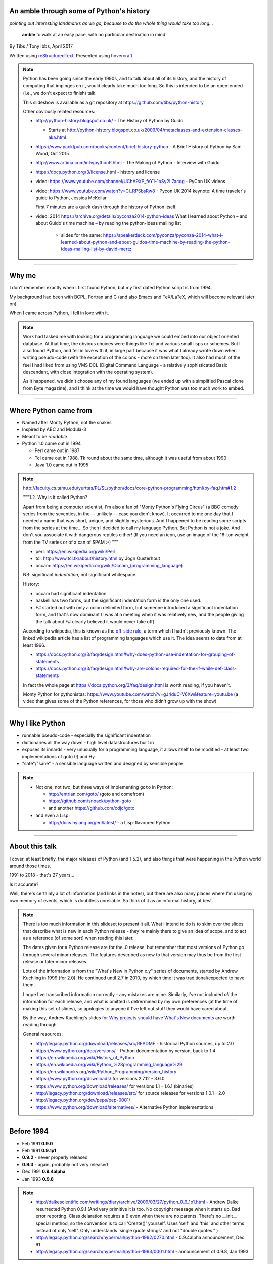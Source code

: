 .. title: An amble through the history of Python

An amble through some of Python's history
=========================================

*pointing out interesting landmarks as we go, because to do the whole thing
would take too long...*

  **amble** to walk at an easy pace, with no particular destination in mind

By Tibs / Tony Ibbs, April 2017

Written using reStructuredText_.  Presented using hovercraft_.

.. _reStructuredText: http://docutils.sourceforge.net/docs/ref/rst/restructuredtext.html
.. _hovercraft: https://github.com/regebro/hovercraft

.. note::

  Python has been going since the early 1990s, and to talk about all
  of its history, and the history of computing that impinges on it, would
  clearly take much too long. So this is intended to be an open-ended (i.e.,
  we don't expect to finish) talk.

  This slideshow is available as a git repository at
  https://github.com/tibs/python-history 

  Other obviously related resources:

  * http://python-history.blogspot.co.uk/ - The History of Python by Guido

    * Starts at http://python-history.blogspot.co.uk/2009/04/metaclasses-and-extension-classes-aka.html

  * https://www.packtpub.com/books/content/brief-history-python - A Brief
    History of Python by Sam Wood, Oct 2015
  * http://www.artima.com/intv/pythonP.html - The Making of Python - Interview
    with Guido
  * https://docs.python.org/3/license.html - history and license

  * video: https://www.youtube.com/channel/UChA9XP_feY1-1oSy2L7acog - PyCon UK videos

  * video: https://www.youtube.com/watch?v=CI_RPSbsRw8 - Pycon UK 2014 keynote: A time
    traveler's guide to Python, Jessica McKellar

    First 7 minutes are a quick dash through the history of Python itself.

  * video: 2014 https://archive.org/details/pyconza2014-python-ideas What I learned about Python – and about Guido's time machine – by reading the python-ideas mailing list 

      * slides for the same: https://speakerdeck.com/pyconza/pyconza-2014-what-i-learned-about-python-and-about-guidos-time-machine-by-reading-the-python-ideas-mailing-list-by-david-mertz

----

Why me
======

I don't remember exactly when I first found Python, but my first dated
Python script is from 1994.

My background had been with BCPL, Fortran and C (and also Emacs and
TeX/LaTeX, which will become relevant later on).

When I came across Python, I fell in love with it.

.. note::

  Work had tasked me with looking for a programming language we could embed
  into our object oriented database. At that time, the obvious choices were
  things like Tcl and various small lisps or schemes. But I also found Python,
  and fell in love with it, in large part because it was what I already wrote
  down when writing pseudo-code (with the exception of the colons - more on
  them later too). It also had much of the feel I had liked from using VMS DCL
  (Digital Command Language - a relatively sophisticated Basic descendant,
  with close integration with the operating system).

  As it happened, we didn't choose any of my found languages (we ended up with
  a simplified Pascal clone from Byte magazine), and I think at the time we
  would have thought Python was too much work to embed.

----

Where Python came from
======================

* Named after Monty Python, not the snakes
* Inspired by ABC and Modula-3
* Meant to be *readable*
* Python 1.0 came out in 1994

  * Perl came out in 1987
  * Tcl came out in 1988, Tk round about the same time, although it was useful
    from about 1990
  * Java 1.0 came out in 1995

.. note::

  http://faculty.cs.tamu.edu/yurttas/PL/SL/python/docs/core-python-programming/html/py-faq.htm#1.2

  """1.2. Why is it called Python?

  Apart from being a computer scientist, I'm also a fan of "Monty Python's
  Flying Circus" (a BBC comedy series from the seventies, in the -- unlikely
  -- case you didn't know). It occurred to me one day that I needed a name
  that was short, unique, and slightly mysterious. And I happened to be
  reading some scripts from the series at the time... So then I decided to
  call my language Python. But Python is not a joke. And don't you associate
  it with dangerous reptiles either! (If you need an icon, use an image of the
  16-ton weight from the TV series or of a can of SPAM :-) """

  * perl: https://en.wikipedia.org/wiki/Perl
  * tcl: http://www.tcl.tk/about/history.html by Jogn Ousterhout
  * occam: https://en.wikipedia.org/wiki/Occam_(programming_language)

  NB: significant *indentation*, not significant whitespace

  History:

  - occam had significant indentation
  - haskell has two forms, but the significant indentation form is the only
    one used.
  - F# started out with only a colon delimited form, but someone introduced a
    significant indentation form, and that's now dominant (I was at a meeting
    when it was relatively new, and the people giving the talk about F#
    clearly believed it would never take off)

  According to wikipedia, this is known as the `off-side rule`_, a term which
  I hadn't previously known. The linked wikipedia article has a list of
  programming languages which use it. The idea seems to date from at least
  1966.

  .. _`off-side rule`: https://en.wikipedia.org/wiki/Off-side_rule 

  * https://docs.python.org/3/faq/design.html#why-does-python-use-indentation-for-grouping-of-statements
  * https://docs.python.org/3/faq/design.html#why-are-colons-required-for-the-if-while-def-class-statements

  
  In fact the whole page at https://docs.python.org/3/faq/design.html is worth
  reading, if you haven't.

  Monty Python for pythonistas: https://www.youtube.com/watch?v=gJ4duC-V6Xw&feature=youtu.be
  (a video that gives some of the Python references, for those who didn't grow
  up with the show)

----

Why I like Python
=================
* runnable pseudo-code - especially the significant indentation
* dictionaries all the way down - high level datastructures built in
* exposes its innards - very unusually for a programming language, it allows
  itself to be modified - at least two implementations of goto (!) and Hy
* "safe"/"sane" - a sensible language written and designed by sensible people

.. note::
 
  * Not one, not two, but three ways of implementing ``goto`` in Python:

    - http://entrian.com/goto/ (goto and comefrom)
    - https://github.com/snoack/python-goto
    - and another https://github.com/cdjc/goto

  * and even a Lisp:

    - http://docs.hylang.org/en/latest/ - a Lisp-flavoured Python

----

About this talk
===============

I cover, at least briefly, the major releases of Python (and 1.5.2), and also
things that were happening in the Python world around those times.

1991 to 2018 - that's 27 years...

Is it accurate?

Well, there's certainly a lot of information (and links in the notes), but
there are also many places where I'm using my own memory of events, which is
doubtless unreliable. So think of it as an informal history, at best.

.. note::

  There is too much information in this slideset to present it all. What I
  intend to do is to skim over the slides that describe what is new in each
  Python release - they're mainly there to give an idea of scope, and to act
  as a reference (of some sort) when reading this later.

  The dates given for a Python release are for the .0 release, but remember
  that most versions of Python go through several minor releases. The features
  described as new to that version may thus be from the first release or later
  minor releases.

  Lots of the information is from the "What's New in Python x.y" series of
  documents, started by Andrew Kuchling in 1999 (for 2.0). He continued until
  2.7 in 2010, by which time it was traditional/expected to have them.

  I hope I've transcribed information correctly - any mistakes are mine.
  Similarly, I've not included *all* the information for each release, and
  what is omitted is detrermined by my own preferences (at the time of making
  this set of slides), so apologies to anyone if I've left out stuff they
  would have cared about.

  By the way, Andrew Kuchling's slides for `Why projects should have What's
  New documents`_ are worth reading through.
 
  .. _`Why projects should have What's New documents`: https://speakerdeck.com/akuchling/why-projects-should-have-whats-new-documents

  General resources:

  * http://legacy.python.org/download/releases/src/README - historical Python
    sources, up to 2.0
  * https://www.python.org/doc/versions/ - Python documentation by version, back
    to 1.4
  * https://en.wikipedia.org/wiki/History_of_Python
  * https://en.wikipedia.org/wiki/Python_%28programming_language%29
  * https://en.wikibooks.org/wiki/Python_Programming/Version_history
  * https://www.python.org/downloads/ for versions 2.7.12 - 3.6.0
  * https://www.python.org/download/releases/ for versions 1.1 - 1.6.1 (binaries)
  * http://legacy.python.org/download/releases/src/ for source releases for
    versions 1.0.1 - 2.0
  * http://legacy.python.org/dev/peps/pep-0001/
  * https://www.python.org/download/alternatives/ - Alternative Python
    implementations

----

Before 1994
===========

* Feb 1991 **0.9.0**

* Feb 1991 **0.9.1p1**

* **0.9.2** - never properly released

* **0.9.3** - again, probably not very released

* Dec 1991 **0.9.4alpha**

* Jan 1993 **0.9.8**

.. note::

  * http://dalkescientific.com/writings/diary/archive/2009/03/27/python_0_9_1p1.html
    - Andrew Dalke resurrected Python 0.9.1 (And very primitive it is too. No
    copyright message when it starts up. Bad error reporting. Class delaration
    requires a () even when there are no parents. There's no __init__ special
    method, so the convention is to call 'Create()' yourself. Uses 'self' and
    'this' and other terms instead of only 'self'. Only understands 'single
    quote strings' and not "double quotes." )

  * http://legacy.python.org/search/hypermail/python-1992/0270.html - 0.9.4alpha
    announcement, Dec 91

  * http://legacy.python.org/search/hypermail/python-1993/0001.html -
    announcement of 0.9.8, Jan 1993

----

Before 1994: Feb 1991 Release 0.9.1p1
-------------------------------------


  - no ``__init__`` method
  - no double quote strings
  - adds ``else`` for for loops

----

Before 1994: 1991 Release 0.9.2
-------------------------------

*Never properly released*

  - semicolons to separate statements
  - ``continue``
  - ``{key: value}`` to define a dictionary
  - blank and comment lines don't need to be correctly indented(!)
  - ``1 == 1.0``
  - ``.pyc`` files
  - first ``pythonmode.el``
  - tutorial nearly complete
  - arbitrary precision integers

----

Before 1994: 1991 Release 0.9.3
-------------------------------

*Again, probably not very released*

  - ``global`` statement
  - ``class B`` allowed, instead of ``class B()``, and can do ``class B(D)``
  - C shifting and masking operators (``<<``, etc)
  - C comparison operators  (``==`` and ``!=``) - the previous ``=`` and
    ``<>`` are still allowed
  - class attributes are no long read-only

----

Before 1994: Dec 1991 Release 0.9.4alpha
----------------------------------------

  - new exceptions
  - functions are called with 0..N arguments, not just 0 or 1. So:
    ``def init(self, (x, y))`` becomes ``def init(self, x, y)``
  - ``x[-1]`` is equivalent to ``x[len(x)-1]``

----

Before 1994 Release 0.9.8
-------------------------

  - number of arguments to a function must match number declared
  - ``*args`` introduced to allow "varargs"
  - ``sys.exitfunc`` called on exit, SIGTERM or SIGHUP
  - I/O mostly accepts any object supporting ``readline()`` or ``write()``
  - ``str()`` and ``repr()`` introduced - ``repr(x)`` entirely equivalent to
    ``\`x\```
  - ``cmp(x,y)``
  - modules struct, fcntl, md5

and from 0.9.7beta:

  - ``__getitem__`` and ``__repr__``

.. note::

  http://legacy.python.org/search/hypermail/python-1993/0001.html

  Much of it is concerned with changes to how Python is built - cross platform
  support in those days was much more complicated.

----

1994
====

* Oct 1994 **1.1**
  
* comp.lang.python starts up

.. note::

  * the Usenet days - back when you could read all of comp.lang.python every day

----

1994 Jan Release 1.0
--------------------

  - builds across many Unices without alteration, uses GNU autoconf
  - sources and standard library reorganised
  - double quotes allowed for strings
  - keyword ``exec``, replacing built in function
  - keyword ``lambda``, and new functions ``map``, ``filter``, ``reduce``
  - ``xrange``
  - ``__name__`` introduced, the ``if __name__ == '__main__': main()`` trick
    is introduced
  - printing an object uses its ``__str__`` method.

----

1994 Oct Release 1.1
--------------------

  - ``__getattr__`` and friends introduced
  - ``__call__``
  - threads should work on most platforms
  - tkinter
  - signal, curses, urlparse


----

Some comp.lang.python memes
===========================

* Guido - release a new version and go on holiday
* Guido's time machine
* Roswell
* Alien whitespace-eating nanovirus
* Python the role playing game
* timbot, effbot, martellibot

.. note::

  * https://mail.python.org/pipermail/python-list/2001-February/063576.html
    Python the role playing game
  * PSU: Python Sectret Underground (who do not exist)

  * Particular items

    * https://groups.google.com/forum/#!search/The$20PSU$27s$20Existence$20Revealed$20comp.lang.python/comp.lang.python/AFqy7ItagYM/XxW95wMEpEoJ
    * https://groups.google.com/forum/#!search/The$20PSU$27s$20Existence$20Revealed$20comp.lang.python/comp.lang.python/st0yPgpr-aU/wXTiFFAugNEJ
    * https://groups.google.com/forum/#!search/Status$20of$20the$20PSU$20comp.lang.python/comp.lang.python/7UAoH95mUpw/rrTUUXz-SmYJ
    * https://groups.google.com/forum/#!topic/comp.lang.python/VNXTFOdWPI0%5B151-175%5D
    * https://groups.google.com/forum/#!msg/comp.lang.python/7qszKYUqqwI/goDCgE78U_EJ (Roswell)
    * https://groups.google.com/forum/#!search/Status$20of$20the$20PSU$20comp.lang.python/comp.lang.python/G293F7R5_Y4/PzrfgpXGA5EJ
    * https://groups.google.com/forum/#!search/roswell$20PSU$20comp.lang.python/comp.lang.python/hxUeYn94Cis/u6xMo-MuKEkJ
    * https://groups.google.com/forum/#!search/alien$20whitespace/comp.lang.python/V4EEmLncO5E/T5be4rZAB9MJ (Alien whitespace eating nanovirus)

  * Tim Peters (timsort, doctest, floating point guru), Fredrik Lundh (PIL:
    Python Imaging Library, ElementTree, tkinter), Alex Martelli (Python in a
    Nutshell, Python Cookbook)

    * https://www.youtube.com/watch?v=1wAOy88WxmY Interview with Tim Peters, PyCon 2006: Chatting with Tim Peters on PyPy, Python and other stuff
    * http://effbot.org/
    * https://en.wikipedia.org/wiki/Alex_Martelli


----

Replace this slide with one or more talking about specific things...
--------------------------------------------------------------------

Heh, didn't you mean to replace this slide?

----

1995
====

* Apr (probably) **1.2**

  - docstrings

* Aug development of Grail started

* Numeric - predecessor/ancestor of Numpy

* Oct (probably) **1.3**

  - the "ni" module

* Java 1.0

* Ruby 0.95

.. note::

  Python has always had WWW tools:

  * https://www.w3.org/Tools/Python/Overview.html - the Python WWW tools

  Grail was a free extensible multi-platform web browser written in the Python
  programming language. The project was started in August 1995, with its first
  public release in November of that year.[3] The 0.3 beta contained over
  27,000 lines of Python.[3] The last official release was version 0.6 in
  1999.

  One of the major distinguishing features of Grail was the ability to run
  client-side Python code

  * https://en.wikipedia.org/wiki/Netscape started as:
  * https://en.wikipedia.org/wiki/Mosaic_(web_browser) 1992
  * https://en.wikipedia.org/wiki/Internet_Explorer 1994

  * https://en.wikipedia.org/wiki/Grail_(web_browser)
  * http://grail.sourceforge.net/
  * https://github.com/mdoege/Trail - Grail fork
  * https://github.com/ashumeow/grail - Grail fork
  * https://www.reddit.com/r/Python/comments/3dthqf/grail_a_python_web_browser_from_the_90s_written/ (1 year ago)

    * https://github.com/mdoege/grailbrowser - fork that says it works with
      Python 2.7

  * Java

    * https://en.wikipedia.org/wiki/Java_%28programming_language%29

  * Ruby - first public release 0.95, Dec 1995 (on Japanese newsgroups),
    followed by 3 more versions in 2 days

    * https://en.wikipedia.org/wiki/Ruby_(programming_language)
    * https://www.ruby-lang.org/en/about/
    * Matz (Yukihiro Matsumoto): "I wanted a scripting language that was more
      powerful than Perl, and more object-oriented than Python2." from
      http://www.linuxdevcenter.com/pub/a/linux/2001/11/29/ruby.html
      (also, he says no English documentation until 1997)

----

1995 Apr Release 1.2
--------------------

*(actual release date unsure)*

  - ``import a.b.c`` and ``from a.b.c import name`` are supported, but not yet
    implemented. ``__import__`` function and ``imp`` module expose import
    functionality.
  - pickle and shelve
  - docstrings via the ``__doc__`` attribute, string literals allowed for
    modules, classes and functions (it will take quite a long while before
    everything in the standard library has doc strings - essentially until
    Python 1.5)
  - Mark Hammond's support for Windows NT
  - exceptions can be classes (all built in exceptions are still strings)

----

1995 Oct Release 1.3
--------------------

*(actual release date unsure)*

  - keyword arguments (a whole new chapter in the tutorial)
  - htmllib rewritten, incompatibly
  - ``globals()`` and ``locals()`` to get the global and local variables
  - the ``ni`` module supports importing modules with hierarchical names. So,
    for instance::

      import ni
      ni.ni()
      from a.b.c import name

----

1996
====

* Oct **1.4**

.. note::

  ...


----

1996 Oct Release 1.4
--------------------

  - library reference now maintained in Framemaker
  - name mangling to provide a simple form of class private variables:
    ``__spam``
  - ``access`` is no longer a reserved word
  - ``lstrip`` and ``rstrip``, third argument to ``split``
  - "The PC build procedure now really works"
  - ``...`` (Ellipses) provided for use by Numerical Python
  - ``x**y`` (same as ``pow(x,y)``)
  - complex numbers


----

1997
====

* Dec **1.5**

  - "re" module introduced

* Christian Tismer starts up the `Starship Python`_

* JPython started (which became Jython in 2000)

.. _`Starship Python`: http://starship.python.net/

.. note::

  Christian Tismer:

  * see http://pyfound.blogspot.co.uk/2010/07/frank-willison-memorial-award-recipient.html
    which confirms the date when Starship Python started, and of course also
    explains why Christian Tismer got the award
  * http://starship.python.net/ - the Starship

  JPython/Jython:

  * http://www.jython.org/archive/22/history.html

    """JPython was created in late 1997 by Jim Hugunin. Jim was also the primary
    developer while he was at CNRI. In February 1999 Barry Warsaw took over as
    primary developer and released JPython version 1.1. In October 2000 Barry
    helped move the software to SourceForge where it was renamed to Jython.
    Barry then made Finn Bock the primary maintainer."""

  * http://hugunin.net/story_of_jython.html
  * https://en.wikipedia.org/wiki/Jython

  (providing Java support in Gothic - when I could run up Jython and code
  Python, I knew we'd done it)

----

1997 Dec Release 1.5
--------------------

  - recommends ``#!/usr/bin/env python`` instead of ``#!/usr/local/bin/python``
  - ``-O`` produces ``.pyo`` files instead of ``.pyc`` files - removes
    SET_LINENO instructions and assert statements
  - private variables starting ``__`` are now a permanent feature
  - raw strings ``r"'n"``
  - ``assert`` statement
  - ``raise SomeClass, some_value`` where ``some_value`` is not an instance of
    ``SomeClass`` raises ``SomeClass(some_value)``.
  - thread safe ``sys.exc_info()``
  - string interning
  - ``int()``, ``long()`` and ``float()`` can now take string arguments
  - the "Don Beaudry hook" for metaclasses
  - new, experimental ``re.py`` regular expression module was introduced, and
    then almost immediately replaced by an even newer one based on Philip
    Hazel's ``pcre``. The old ``regex`` module is officially obsolete, but
    still there.
  - pprint.py
  - Python builds as a single library file, libpython1.5.a
  - os.path.join (and friends) take more than two arguments
  - issubclass and isinstance
  - ``dict.get()``
  - ``import spam.ham.eggs`` supported directly, ``ni`` declared obsolete,
    ``__init__.py`` files required)
  - all standard exceptions are now classes (by default)
  - OS/2 support (!)

  PythonWin and other associated Windows support is still released separately
  by Mark Hammond.


----

1998
====

Stackless Python started

Zope released as free software

.. note::

  Stackless Python

  * https://en.wikipedia.org/wiki/Stackless_Python
  * video: http://pyvideo.org/europython-2012/the-story-of-stackless-python.html
    (video, 54 minutes)

    """This talk gives a good overview of the status of Stackless Python: Its
    history from the beginning, its current status and its future development
    to be expected. A discussion and comparison with similar approaches like
    Greenlet, Eventlet and how they relate is also included. Stackless Python
    1.0 was started in 1998 as an implementation of true continuations, with
    all implied complications. In 2002, Stackless 2.0 was born, a complete
    rewrite. Continuations were abandoned in favor of the much easier to
    comprehend tasklets - one-shot continuations that could resume their
    current state just once, like Coroutines. In 2004, Stackless 3.0 was
    created, which merged the 2.0 features with a new concept: so-called
    “Soft-Switching”, which made the Pickling of Program State” possible. As a
    consequence, a few recent application make solely use of Program State
    Pickling, which changes the purpose of Stackless Python quite a bit. One
    example of this is the “Nagare Web Framework” which will be shown in
    examples. In the light of the popularity of a Stackless spin-off, called
    “Greenlet”, the concept of a new Stackless branch will be depicted:
    Stackless, written as a pure extension module on top of Greenlets, which
    includes State Pickling - a feature that seemed to be impossible to
    implement without changing CPython. But the impossible and ways to get
    around it was always a major topic in this project, which is going to
    augment what Stackless on PyPy already can do. Christian Tismer, creator
    of Stackless Python Perhaps with Armin Rigo as a guest, talking about
    Stackless status in PyPy. Otherwise, I will insert this myself. cheers –
    Chris"""

----

Zope
====

Zope was the killer Python app that never quite became so. But it's important
in various ways:

* it's the origin of structuredText, the predecessor to reStructuredText
* it was (one of?) the first companies to open source its product as a result
  of commercial advice
* it was an early non-relational database (ZODB persists Python objects)
* the Zope web interface is to Python objects - wikipedia says:

  """"A Zope website is usually composed of objects in a Zope Object Database,
  not files on a file system, as is usual with most web servers. This allows
  users to harness the advantages of object technologies, such as
  encapsulation. Zope maps URLs to objects using the containment hierarchy of
  such objects; methods are considered to be contained in their objects as
  well. Data can be stored in other databases as well, or on the file system,
  but ZODB is the most common solution."""

* it's still around - Pylons, Zope 2, Blue Bream (aka Zope 3)

.. note::

  * Guido worked there for a while
  * An early (the first?) company to take its main product open source for
    financial reasons
  * Zope itself - the killer Python app that never quite was
  * ZODB
  * structuredText
  * structuredText and documenting types of arguments


  - https://en.wikipedia.org/wiki/Zope
  - https://blog.startifact.com/posts/my-exit-from-zope.html - Martijn Faassen's
    history of Zope and his involvement
  - https://blog.startifact.com/posts/the-weirdness-of-zope.html Oct 2013 - part
    of the above?
  - https://en.wikipedia.org/wiki/Zope_Object_Database
  - http://bluebream.zope.org/about/history.html - the history of BlueBream
    (Zope 3)
  - https://www.slideshare.net/regebro/zope-is-dead-long-live-zope - slides, Jun
    2011
  - http://python-history.blogspot.co.uk/2009/01/personal-history-part-2-cnri-and-beyond.html
    (Guido worked there for a bit)
  - http://reinout.vanrees.org/weblog/2011/06/07/zope.html - Who Cares About
    Zope (Martijn Faassen again)
  - https://en.wikipedia.org/wiki/Plone_(software)
  - http://www.troubleshooters.com/tpromag/199906/_digcreate.htm - Digital
    Creations open sourcing Zope
  - https://books.google.co.uk/books?id=W2t2d2KP6HsC&pg=PA137&lpg=PA137&dq=digital+creations+zope+open+source&source=bl&ots=ivXrBjiBY9&sig=F6XV5TpkHGMVCErglRAy5Q9Vz3E&hl=en&sa=X&ved=0ahUKEwiNm4Wi6enSAhUKK8AKHdJyBAAQ6AEISzAI#v=onepage&q=digital%20creations%20zope%20open%20source&f=false - ditto

  structuredText and so on:

  - https://www.python.org/community/sigs/current/doc-sig/stext/
  - http://www.tibsnjoan.co.uk/docutils/STpy.html - me(!)
  - https://moinmo.in/StructuredText
  - http://fawcett.blogspot.co.uk/2005/06/tearing-down-markup.html Jun 2005
  - https://pypi.python.org/pypi/zope.structuredtext - it's alive!
  - https://github.com/zopefoundation/zope.structuredtext (ish)
  - http://old.zope.org/Documentation/Articles/STX/ - An introduction to
    Structured Text

  Broken links?

  * http://www.zope.org/the-world-of-zope/
  * http://specialtyjobmarkets.com/Wikis/LozinskiClasses/HistoryOfZopeIdeasAndControversies
  * http://plope.com/Members/chrism/in_defense_of_zope_libraries/talkback/1324502077 - cached by google at http://webcache.googleusercontent.com/search?q=cache:yCRd2QuwpxoJ:plope.com/Members/chrism/in_defense_of_zope_libraries+&cd=1&hl=en&ct=clnk&gl=uk&client=firefox-b-ab, as an explanation (sort of) of "why pyramid" ("""Pyramid is a small, fast, down-to-earth Python web application development framework. It is developed as part of the Pylons Project. It is licensed under a BSD-like license.""") https://trypyramid.com/


----

1999
====

* Apr **1.5.2**

  - documentation separated out

* Zen of Python (Tim Peters, comp.lang.python, 4 June 1999,
  https://mail.python.org/pipermail/python-list/1999-June/001951.html)

.. note::

  Why single out 1.5.2? Well, it was the last release before 1.6 and/or 2.0,
  and at the time it certainly felt like a significant thing. Indeed, I
  vaguely recall people having *serious discussions* about upgrading from 1.3
  to 1.5.2, and then again from 1.5.2 to 2.n.

  Follow ons to the Zen of Python:

    * https://www.wefearchange.org/2010/06/import-this-and-zen-of-python.html
      ("import this" from 2001)
    * https://www.python.org/dev/peps/pep-0020 PEP 20 from 2004
  

----

1999 Apr Release 1.5.2
----------------------

  - docs separated out into a separate distributable
  - IDLE introduced
  - bare ``raise`` re-raises
  - """Added a hack so that when you type 'quit' or 'exit' at the interpreter,
    you get a friendly explanation of how to press Ctrl-D (or Ctrl-Z) to
    exit."""
  - list ``pop`` method, experimentally
  - ``ndiff.py`` - Tim Peter's text diffing tool


----

2000
====

* Sep **1.6** penultimate CNRI version

* **1.6.1** same with a GPL compatible license

* Oct **2.0** first non-CNRI version, modern Python license

  - development now on sourceforge, opened up
  - PEPs

* Nov, reStructuredText (first drafts to DocSIG, June 2001 first release rolled out)

* Design of Perl 6 began

* Alex Martelli refers to "duck typing"

  * https://en.wikipedia.org/wiki/Duck_typing

  Alex Martelli made an early (2000) use of the term in a message_ to the comp.lang.python newsgroup:

    In other words, don't check whether it IS-a duck: check whether it
    QUACKS-like-a duck, WALKS-like-a duck, etc, etc, depending on exactly what
    subset of duck-like behaviour you need to play your language-games with.

  * Also see https://en.wikipedia.org/wiki/Duck_test

.. _message: https://groups.google.com/forum/?hl=en#!msg/comp.lang.python/CCs2oJdyuzc/NYjla5HKMOIJ

.. note::

  https://opensource.org/licenses/Python-2.0 - Python 2.0 license

  https://en.wikipedia.org/wiki/ReStructuredText

  Perl 6:

  * https://en.wikipedia.org/wiki/Perl_6
  * https://en.wikibooks.org/wiki/Perl_6_Programming/Perl_History
  * http://www.perlfoundation.org/perl6/index.cgi?timeline
    (Parrot-VM begun in 2001, initial Perl 6 compiler for it in 2002,
    Pugs came along in 2005, compiler renamed Rakudo and massively rewritten
    in 2008)
  * http://www.perlfoundation.org/perl6/index.cgi?pugs - written in Haskell
  * https://www.reddit.com/r/programming/comments/cqysn/10_years_perl_6_project_history_and_personal/

----

2000 Sep Release 1.6, 1.6.1
---------------------------

* 1.6 penultimate CNRI version
* 1.6.1 same with a GPL compatible license

.. note::

  The "What's New" notes for Python 2.0 say:

  """Python 1.6 can be thought of as the Contractual Obligations Python
  release. After the core development team left CNRI in May 2000, CNRI
  requested that a 1.6 release be created, containing all the work on Python
  that had been performed at CNRI. Python 1.6 therefore represents the state
  of the CVS tree as of May 2000, with the most significant new feature being
  Unicode support. Development continued after May, of course, so the 1.6 tree
  received a few fixes to ensure that it’s forward-compatible with Python 2.0.
  1.6 is therefore part of Python’s evolution, and not a side branch.

  So, should you take much interest in Python 1.6? Probably not. The 1.6final
  and 2.0beta1 releases were made on the same day (September 5, 2000), the
  plan being to finalize Python 2.0 within a month or so. If you have
  applications to maintain, there seems little point in breaking things by
  moving to 1.6, fixing them, and then having another round of breakage within
  a month by moving to 2.0; you’re better off just going straight to 2.0. Most
  of the really interesting features described in this document are only in
  2.0, because a lot of work was done between May and September."""

----

2000 Oct Release 2.0
--------------------

First non-CNRI version

  - modern Python license
  - now on sourceforge, development process opened up
  - PEPs introduced as the way to introduce changes
  - unicode added
  - list comprehensions ``[x**2 for x in range(10)]``
  - string methods (``",".join([1,2,3]``)
  - garbage collections copes with reference cycles
  - Augmented assignment (``+=`` and so on).
  - ``def f(*args, **kwargs)``
  - ``print >> file, "Hello"``
  - ``import module as name``
  - ``"%r"`` to print the representation of an object
  - ``zip``
  - dictionary ``setdefault`` (an "odd new method")
  - distutils introduced


----

2001
====

* Jun reStructuredText (first release rolled out)

* Apr **2.1** license now "Python Software Foundation License"

  - PSF

* eff-bot's favourite lamda refactoring rule::

      1) write a lambda function
      2) write a comment explaining what the heck that lambda does
      3) study the comment for a while, and think of a name that captures
         the essence of the comment
      4) convert the lambda to a def statement, using that name
      5) remove the comment 

* Tim Peters doctest (in 2.1)

  * https://docs.python.org/2/library/doctest.html
  * https://en.wikipedia.org/wiki/Doctest

* IPython started

* Numarray
* SciPy

* Parrot April Fool joke (joint development of Perl 6 and Python on the same
  interpreter, producing a new language to be called Parrot)
  http://www.perl.com/pub/2001/04/01/parrot.htm

* Dec **2.2**

  - license now definitely GPL compatible

Plone released

.. note::

  * https://ipython.org/ipython-doc/1/about/history.html
  * https://en.wikipedia.org/wiki/IPython
  * Useful link that also does a brief history of IPython and Jupyter (and how to use nteract):

    http://www.numfocus.org/blog/nteract-building-on-top-of-jupyter-from-a-rich-repl-toolkit-to-interactive-notebooks

  * Travis E. Oliphant: https://www.slideshare.net/shoheihido/sci-pyhistory -
    gives dates for Matrix Object, Numeric, Numarray and NumPy (1994, 1995,
    2001 and 2005 respectively) on slide 9
    
    Says announced would create (what became) SciPy in 1999

  * https://scipy.github.io/old-wiki/pages/History_of_SciPy
  * https://en.wikipedia.org/wiki/SciPy

  * https://en.wikipedia.org/wiki/Plone_(software)
    """Plone is a free and open source content management system built on top
    of the Zope application server. Plone is positioned as an "Enterprise CMS"
    and is most commonly used for intranets and as part of the web presence of
    large organizations."""

----

2001 Apr Release 2.1
--------------------

License now "Python Software Foundation License"

  - PSF "owns" Python
  - Nested scopes (off by default)
  - ``__future__`` directives introduced
  - rich comparisons (``__lt__`` and friends)
  - weak references
  - Ka Ping Yee's inspect.py and pydoc.py
  - Tim Peter's doctest.py
  - PyUnit
  - modules can define ``__all__`` to control what is visible to ``from module
    import *``


----

2001 Dec Release 2.2
--------------------

...and then in Oct 2002, Release 2.2.2

  - 2.2 license definitely GPL compatible
  - old- and new-style classes
  - descriptors
  - the diamond rule for multiple inheritance
  - ``__getattribute__`` and ``__slots__``
  - iterators and ``__iter__``
  - simple generators - ``yield`` - with ``from __future__ import generators``
  - introduction of ``//``, and ``from __future__ import division``
  - nested scopes on by default
  - ``help()`` at the Python prompt

  - ``True`` and ``False`` appear in 2.2.1 ????


----

2002
====

* First EuroPython

* April v0.4 of reStructuredText and the associated Document Processing
  System merged and released as Docutils 0.1
  (from http://docutils.sourceforge.net/docs/ref/rst/introduction.html#history)

  See also http://tibsnjoan.co.uk/docutils.html (which contains a copy of
  David's Nov 2000 postings to the Doc-SIG)

* Apr Pyrex announced by Greg Ewing

* Tim Peters and timsort (2002)

  * https://en.wikipedia.org/wiki/Timsort
  * the source code for timsort contains wonderful explanatory comments
  * http://bugs.python.org/file4451/timsort.txt
  * http://www.drmaciver.com/2010/01/understanding-timsort-1adaptive-mergesort/

* Pypi (aka The Cheese Shop) was launched

.. note::

  * http://www.cosc.canterbury.ac.nz/greg.ewing/python/Pyrex/
  * https://en.wikipedia.org/wiki/Pyrex_(programming_language)

  * https://en.wikipedia.org/wiki/Python_Package_Index



----

2003
====

* Jul  **2.3**

* First PyCon in the USA (Washington DC)

* PyPy project starts (see http://pypy.org/people.html)

.. note::

  * http://pypy.org/
  * https://en.wikipedia.org/wiki/PyPy#RPython

----

2003 2.3 Release 2.3
--------------------

  - ``Set`` class in the sets module
  - generators are always present, ``yield`` is always a keyword
  - source code encodings: ``# -*- coding: UTF-8 -*-``
  - importing from zip files
  - unicode filenames on Windows NT
  - Universal newline support
  - `enumerate`` function
  - the logging package
  - ``bool`` type appears, ``True`` and ``False`` are now type ``bool``
  - csv module
  - extended slices, e.g., ``a[::2]``
  - raising a string based exception is now an error.
  - method resolution order was changed
  - ``"ab" in "abcd"`` now works
  - ``basestrings`` type added
  - itertools module
  - optparse module
  - datetime module


----

2004
====

* "Pie-thon" challenge - can Parrot run Python faster than Python itself?

* Nov **2.4**

.. note::

  Parrot was a VM that was conceived to run Perl, Python and other languages
  in common.

  * Fake Parrot interview: http://www.perl.com/pub/2001/04/01/parrot.htm
  * https://github.com/parrot is the real project
 
  Dan Sugalski made a bet with Guido van Rossum that Parrot would
  be faster (at executing a pure python benchmark of some sort (to be
  determined)) with the challenge details announced at OSCON 2003 and the
  results tried at OSCON 2004. This didn't actually come to pass, and as a
  result, Dan Sugalski got a custard-pie in the face (actually, twice, the
  second time to raise money for charity).

  * http://grokbase.com/t/perl/perl6-internals/032391mt4t/the-2004-performance-challenge-is-on
  * http://archive.oreilly.com/pub/a/oscon2004/friday/index.html - 

----

2004 Nov Release 2.4
--------------------

  - ``set`` and ``frozenset`` built-in types
  - generator expressions - for instance ``links = (link for link in
    get_all_links() if not link.followed)``
  - ``string.Template``
  - ``@decorator`` notation for function decorators
  - ``sorted`` and ``reversed`` functions
  - subprocess module
  - ``decimal.Decimal``
  - multi-line imports (using parentheses)
  - ``sort`` gains ``key`` and ``reverse`` mechanisms/arguments
  - ``-m`` command line switch finds the named module and runs it as a script
  - ``None`` becomes a constant
  - collections module
  - re module gained simple conditionals: ``(?(group)A|B)``
  - doctest module was improved



----

2005
====

IronPython started

Django released

Numpy produced, by combining Numeric and Numarray

.. note::

  * https://ironpython-test.readthedocs.io/en/latest/contents.html
  * https://ironpython-test.readthedocs.io/en/latest/license.html

    """IronPython was created in 2005 by Jim Hugunin to prove that the .NET
    Framework was a poor platform for dynamic languages. He failed to do so, and
    IronPython was born."""

  * http://ironpython.net/
  * https://en.wikipedia.org/wiki/IronPython

  * Django - started 2003, release July 2005

    * https://en.wikipedia.org/wiki/Django_(web_framework)

      """Django was born in the fall of 2003, when the web programmers at the
      Lawrence Journal-World newspaper, Adrian Holovaty and Simon Willison, began
      using Python to build applications. It was released publicly under a BSD
      license in July 2005. The framework was named after guitarist Django
      Reinhardt."""

    * http://djangobook.com/introducing-django/

  * Numpy

    * https://en.wikipedia.org/wiki/NumPy 




----

2006
====

* Sep **2.5**

.. note::

  ...


----

2006 Sep Release 2.5
--------------------

  - the ``with`` statement (``from __future__ import with_statement``), and contextlib
  - ``x = true_thing if condition else false_thing``, after *much* discussion,
    and a BDFL ruling
  - ``try``, ``except`` *and* ``finally`` allowed together
  - ``yield`` is now an expression: ``val = (yield i)``
  - functools, including ``functools.partial``
  - absolute and relative imports - ``from __future__ import absolute_import``
  - exceptions can be new style classes
  - ``startswith`` and ``endswith`` now accept tuples as an argument
  - ``any`` and ``all``
  - it's now (again?) legal to do ``class C(): pass``, specifying no base
    classes but giving the parameters
  - ``collections.defaultdict``
  - regex and regsub modules are finally gone
  - developers now using subversion instead of cvs
  - uuid module
  - ctypes module
  - sqlite3 module



----

2007
====

* Jul Cython officially launched

* mid 2007: first release of PyPy

  (follow up to Armin Rigo's Psyco project, 2002-2010, 1.0 release mid 2007

* Sep First PyConUK

* Oct First CamPUG meeting

.. note::

  * http://cython.org/
  * https://en.wikipedia.org/wiki/Cython

----

PyConUK
=======

The UK Python conferences were started by John Pinner and the West Midlands
Python group in 2007.

   * **PyConUK 2007** and **2008**: September, Birmingham Conservatoire
   * **EuroPython 2009** and **2010**: June/July, Birmingham Conservatoire
   * **PyConUK 2011 to 2015** were in the TechnoCenter, Coventry
   * **PyConUK 2016** moved to Cardiff
   * **PyConUK 2017** will be in Cardiff again, in October

.. note::

  From 2002 to 2006, there were Python tracks at the annual ACCU conference. In
  2006, Guido van Rossum was a keynote speaker.

   * *ACCU Apr 2002*: Heritage Motor Centre, Gaydon "including the Python UK Conference"
   * *ACCU Apr 2003*
   * *ACCU Apr 2004*: Oxford, with a 2 day Python track
   * *ACCU Apr 2005*
   * *ACCU Apr 2006*: Oxford, 2 day Python track,  Guido van Rossum as keynote speaker

   I know I was at the first of those, because I remember the venue and
   specific items on the program. I'm fairly sure of the last, because of
   Guido being a keynote speaker. I *think* the middle one is the right year,
   I know I wasn't at 2003, and I don't think I got to 2005.

   ACCU is/was relatively expensive, so I'd only go for the a couple of days.

   I got partially funded for 2002.

   ACCU Apr 2002:

   * https://mail.python.org/pipermail/python-uk/2002-February/000167.html
   * https://mail.python.org/pipermail/python-uk/2002-February/000168.html
   * http://www.gossamer-threads.com/lists/python/python/94742#94742

   There were also some smaller events:

   * **Python Unconference**: one day, September 2010, Birmingham
   * **Floss UK**: one day only, October 2010, Birmingham BMI

   on years when a "proper" PythonUK didn't happen


   I got funded in 2010, and my boss and I gave talks - my first talk at a
   PyConUK. PyconUK 2010, https://metaljoe.wordpress.com/2010/07/24/europython-2010/

     """To round off the day, I attended two talks by Richard Watts and Tony
     Ibbs of Kynesim who presented Muddle, their open source build system
     which looks very cool, and KBUS which is an elegant and lightweight
     messaging system implemented as a Linux kernel extension."""

   In the EuroPython years, people still wanted a "something" in the latter
   part of the year, hence the UnConference and the FlossUK event (which was
   also an unconference - I requested an item on using Bacula, and in the way
   of such things ended up "running" it!).  

   2014 was John Pinner's last PyConUK.

   I got funded in 2014, 2015 and 2016 by Velocix/ALU/Nokia



----

2008
====

* Oct **2.6**

  - documentation now in reStructuredText, using Sphinx

.. note:: As I remember it:

  The Python documentation was written in LaTeX, and people were very aware
  that this was seen as a big barrier, stopping contributions. But is was also
  thought to be too big a job to convert it something else.

  Georg Brandl thought differently, and suddenly one day (that's how I
  remember it!) he put up an alternative Python documentation website, using
  reStructuredText for the documentation. This meant he'd converted all the
  LaTeX to reStructuredText, and also written a framework to produce the
  website - two large tasks. That framework was originally called py-rest-doc, and of
  course became Sphinx. As I remember it, this was fairly instantly adopted as
  the new way to do Python documentation.

  * http://docutils.sourceforge.net/sandbox/py-rest-doc/
  * https://en.wikipedia.org/wiki/Sphinx_(documentation_generator)
  * Georg Brandl, 2008, for Python documentation
  * https://raw.githubusercontent.com/sphinx-doc/sphinx/master/CHANGES.old for
    old versions back to first release
  * http://pythonic.pocoo.org/2008/3/21/sphinx-is-released appears to be 400 Bad
    Request. I think http://archive.is/Dgon is an archive of it
  * Fredrik Lundh had his http://effbot.org/zone/pyref.htm An Alternative Python Reference which I think may have come first?
  * http://robertlehmann.de/img/sphinx.pdf - some history. About George Brandl
    it says """In 2008 , he received the Python Software Foundation Community Award for “building the Sphinx documentation system as an alternative to the LaTeX-based system [they] had been using previously, and converting the Python documentation to use it.”"""
  * http://pythonic.pocoo.org/2007/6/23/introducing-py-rest-doc - another 400

  - new issue tracker, Roundup

* Dec **3.0**

.. note::

  Moving from Python 2 to Python 3:

  * http://pybit.es/python-porting.html Best Practices for Compatible Python 2 and 3 Code, Mar 2017
  * http://sebastianraschka.com/Articles/2014_python_2_3_key_diff.html The key differences between Python 2.7.x and Python 3.x with examples, Jun 2014 
  * http://python-future.org/compatible_idioms.html Cheat Sheet: Writing Python 2-3 compatible code (last date 2016)
  * http://www.asmeurer.com/python3-presentation/slides.html#1 - 10 awesome
    features of Python that you can't use because you refuse to upgrade to
    Python 3 - goes up to about 3.5, Mar 2016


----

2008 Oct Release 2.6
--------------------

Preparing the migration path to Python 3. Development cycle for Python 2.6 and
3.0 was synchronised. Some of the new stuff in 3.0 is also in 2.6.

  - ``-3`` command line switch, to warn about features that will be removed in
    Python 3.0
  - documentation now in reStructuredText using Sphinx
  - new issue tracker (Roundup)
  - ``with`` statement now always enabled, ``with`` is a keyword, more things
    support context management
  - multiprocessing package
  - string formatting with ``.format``
  - ``from __future__ import print_function``
  - now must write ``except TypeError as exc``
  - ``from __future__ import unicode_literals``
  - io module
  - abstract base classes (abc module and other things)
  - octal may be ``0o123`` as well as ``0123``
  - class decorators
  - fractions module
  - ``next(iterator, [default])``
  - ``@property`` and its friends
  - ast module
  - json module

----

2008 Dec Release 3.0
--------------------

So much stuff. So this is only a sample

  - obviously, everything applicable from 2.6
  - strings are unicode, bytes are not strings
  - ``print`` is now a function
  - ``0123`` is not valid, ``0o123`` is octal (and ``0b1010`` is binary)
  - some things return *views* instead of lists
  - ``1/2`` is 0.5, ``1//2`` is 0.
  - ``repr`` of a long int no longer has a trailing ``L``, because all ints
    are of the same type
  - function argument and return value annotations are introduced, but with
    no semantics
  - ``nonlocal``
  - extended iterable unpacking - e.g., ``a, *rest, b = range(5)``
  - dictionary comprehensions: ``{k: v for k, v in stuff}``
  - set literals: ``{1, 2}``
  - lots of library reorganisation
  - "unbound methods" as a concept has gone
  - more intelligent ``super``, doesn't normally need any arguments
  - ``input`` is now what was ``raw_input``
  - ``dict.has_key()`` has gone - just use ``in``
  - ``callable()`` has gone
  - lots of other stuff


----

2009
====

* Jun **3.1**

PEP 3003 - Python Language Moratorium

Proposed move to using Mercurial announced

.. note::

  * https://www.python.org/dev/peps/pep-0385/
  * https://arstechnica.com/information-technology/2009/03/python-adopts-the-mercurial-version-control-system/

  * https://www.python.org/dev/peps/pep-3003/

    """This PEP proposes a temporary moratorium (suspension) of all changes to
    the Python language syntax, semantics, and built-ins for a period of at
    least two years from the release of Python 3.1. In particular, the
    moratorium would include Python 3.2 (to be released 18-24 months after
    3.1) but allow Python 3.3 (assuming it is not released prematurely) to
    once again include language changes.

    This suspension of features is designed to allow non-CPython
    implementations to "catch up" to the core implementation of the language,
    help ease adoption of Python 3.x, and provide a more stable base for the
    community."""

----

2009 Jun Release 3.1
--------------------

  - ``collections.OrderedDict``
  - fields in ``format()`` don't need to be numbered
  - multiple context managers in one statement: ``with this() as a, that() as b:``
  - more intelligent floating point representation - e.g., ``repr(1.1)`` is
    now ``1.1``, not ``1.1000000000000001``
  - ``collections.Counter``
  - ``logging.NullHandler``
  - various useful improvements to unittest
  - importlib module
  - speed improvements in various places

----

2010
====

* Jul **2.7** Will be supported until 2020 (originally, until 2010)

* Apr2010 last release of Pyrex (0.9.9)

* Aug 2010 (?) Nuitka starts

Eric Holscher announce Read the Docs, using Sphinx to provide a public
resource for generating and presenting documentation written in
reStructuredText. For free.

.. note::

  http://ericholscher.com/blog/2010/aug/16/announcing-read-docs/

  * http://nuitka.net/
  * https://docs.python.org/3/faq/design.html#can-python-be-compiled-to-machine-code-c-or-some-other-language

  Python 2.7 will not be maintained past 2020 (https://pythonclock.org/)

----

2010 Jul Release 2.7
--------------------

2.7 will be supported until 2020 (originally, until 2010)

  Mostly backportings from 3.1

    * set literals
    * dictionary and set comprehensions
    * multiple context managers in one ``with``
    * collections.OrderedDict
    * argparse
    * fields in ``format()`` don't need to be numbered
    * collections.Counter
    * unittest greatly enhanced - becomes what was the external unittest2
    * ensurepip appears in 2.7.9


----

2011
====

* Feb **3.2**

* Python actually starts using Mercurial

* IPython Notebook added to IPython

.. note::

  * http://eli.thegreenplace.net/2011/03/18/python-development-switches-to-mercurial-source-control/


----

2011 Feb Release 3.2
--------------------

  - minimal stable ABI available to extension modules
  - argparse introduced, optparse still available but not recommended
  - concurrent.futures module
  - pyc repository directories - all .pyc files stored in a ``__pycache__``
    direcory, named according to the Python version
  - ``hasattr`` now calls ``getattr`` and checks for an exception
  - ``callable()`` comes back
  - lots of new stuff in existing library modules
  - there is a mercurial repository for Python, as well as subversion


----

2012
====

* Sep **3.3**

.. note::

  ...

----

2012 Sep Release 3.3
--------------------

  - ``yield from``
  - ``u"unicode"`` is back, to be friendlier to ex-Python 2 code
  - new modules include: ipaddress, lzma, unittest.mock, venv (virtual
    environment support built-in)
  - packages don't necessarily require ``__init__.py``, and can span
    multiple locations
  - internally, string representation changes according to the string
  - new launcher mechanism for ``.py`` files on Windows
  - reorganised OS and IO exception hierarchy
  - ``__qualname__`` represents the full path from module to functions and
    classes - e.g., ``"Class.method"``
  - more work on import, new importlib
  - hash randomisation on by default
  - no more support for OS/2 or VMS


----

2013
====

Nothing happened in 2013

.. note::

  ...




----

2014
====

* Mar **3.4**

* Jupyter announced

.. note::

  http://blog.jupyter.org/2015/04/15/the-big-split/ - the actual split into
  two projects

  """Project Jupyter is an open source project was born out of the IPython
  Project in 2014 as it evolved to support interactive data science and
  scientific computing across all programming languages""" - from
  http://jupyter.org/about.html


----

2014 Mar Release 3.4
--------------------

No new syntax features

  - ensurepip module provides simpler bootstrapping of pip
  - ``codecs.encode()`` and ``codesc.decode()`` (introduced in 2.4) now
    properly documented, and have been improved.
  - asyncio module, with a provisional API
  - enum module
  - pathlib module
  - unittest ``TestCase`` has new method ``subTest()``
  - unittest provides new context manager ``assertLogs()``
  - new command line option ``-I``, isolated mode - recommended for use when
    running system scripts.


----

2015
====

* Sep **3.5**

.. note::

  ...

----

2015 Sep Release 3.5
--------------------

  - coroutines with ``async`` and ``await``
  - ``@`` infix operator for matrix multiplication, supported by NumPy 1.10
  - more unpacking generalisations - e.g., ``[*range(4), 4]`` is ``[0, 1, 2, 3, 4]``
    (and it works for ``**`` for dictionaries as well)
  - bytes and bytearray support ``%`` formatting
  - typing module is provisional support for type hints, aimed (for instance)
    at mypy
  - os.scandir - a better and faster directory iterator
  - ``math.isclose()`` - approximate equality
  - ``.pyo`` files have gone (optimised files have a slightly different name,
    but the same extension)



----

2016
====

* Dec **3.6**

Linux kernel documentation now in reStructuredText:
https://lwn.net/Articles/705224/

.. note::

  ...

----

2016 Dec Release 3.6
--------------------

  - formatted string literals: ``f"This module is called {__name__}."``
  - syntax for variable (type) annotations
  - underscores allowed (ignored) in numeric literals: ``123_111_112``,
    ``0b_1100_0011``.
  - asynchronous generators ``await``
  - asynchronous comprehensions ``result = [i async for i in aiter() if i % 2]``
  - ``__init_subclass__`` classmethod will be called on the base class when a
    new subclass is created - allows customisiing subclass creation without a
    metaclass
  - ``os.PathLike`` and the ``__fspath()__`` "magic" method for file system
    paths and their ilk
  - local time disambiguation - support in datetime for when local clocks move
    back, the new ``fold`` attribute
  - Windows filesystem encoding is now UTF-8
  - class attribute definition order is preserved, as is keyword argument
    order. This brings with it a change in dictionary implementation - key order
    is now preserved (first tried out in PyPy, and dictionaries are smaller).
    This is, however, an implementation detail - the order of dictionary keys
    is still not defined (although this *might* change in the future)
  - secrets module - obvious way to reliably generate cryptographically strong
    pseudo-random values suitable for managing secrets
  - asyncio module is no longer provisional
  - typing module is still provisional
  - use of ``async`` and ``await`` as variable, class, function or module
    names will generate a DeprecationWarning. They will become keywords in 3.7


----

2017
====

* Feb CPython source moves to github

.. note::

  * https://www.infoq.com/news/2016/01/python-moving-to-github
  * https://snarky.ca/the-history-behind-the-decision-to-move-python-to-github/
  * https://www.python.org/dev/peps/pep-0512/ - Migrating from hg.python.org to GitHub
  * https://mail.python.org/pipermail/python-dev/2017-February/147341.html


----

2018
====

**3.7** expected to be released in Jun 2018

  https://www.python.org/dev/peps/pep-0537/

.. note::

  ...



----

Fin
===

That's all folks

Written using reStructuredText_.

Presented using hovercraft_.

Sources at https://github.com/tibs/python-history 

.. note::

  Other stuff, not yet used:

  * Humour

    * https://www.python.org/doc/humor/
    * https://wiki.python.org/moin/Humor
    * https://xkcd.com/353/

  * Python easter eggs:

    * ``import this``
    * ``import antigravity``
    * ``from __future__ import braces``
    * ``from __future__ import barry_as_FLUFL`` (does this still work?)

  * Tim Peters

    * http://stackoverflow.com/users/2705542/tim-peters
    * http://wiki.c2.com/?TimPeters
    * video: https://www.youtube.com/watch?v=1wAOy88WxmY Interview with Tim Peters,
      PyCon 2006

  * Frank Willison Memorial Award https://www.python.org/community/awards/frank-willison/

     * Brett Cannon (2016)
     * Jessica McKellar (2015)
     * Barry Warsaw (2014)
     * Anna Martelli Ravenscroft (2013)
     * Jesse Noller (2012)
     * Georg Brandl (2011)
     * Christian Tismer (2010)
     * Mark Hammond (2009)
     * Martin von Löwis (2008)
     * Steve Holden (2007)
     * Alex Martelli (2006)
     * Cameron Laird (2004)
     * Fredrik Lundh (2003)
     * Andrew Kuchling (2002)

  Collected video links:

  * video: https://www.youtube.com/channel/UChA9XP_feY1-1oSy2L7acog - PyCon UK videos

  * video: 2006 https://www.youtube.com/watch?v=1wAOy88WxmY Interview with Tim Peters, PyCon 2006: Chatting with Tim Peters on PyPy, Python and other stuff
  * video: 2012 http://pyvideo.org/europython-2012/the-story-of-stackless-python.html
  * video: 2014 https://archive.org/details/pyconza2014-python-ideas What I learned about Python – and about Guido's time machine – by reading the python-ideas mailing list 

      * slides for the same: https://speakerdeck.com/pyconza/pyconza-2014-what-i-learned-about-python-and-about-guidos-time-machine-by-reading-the-python-ideas-mailing-list-by-david-mertz

  * video: 2014 https://www.youtube.com/watch?v=CI_RPSbsRw8 - Pycon UK 2014 keynote: A time traveler's guide to Python, Jessica McKellar. First 7 minutes are a quick dash through the history of Python itself.
  * video: 2016 Monty Python for pythonistas, sa friends PyCon Canada 2016: https://www.youtube.com/watch?v=gJ4duC-V6Xw&feature=youtu.be

  and another unrelated video I want to watch:

  * http://pyvideo.org/pycon-us-2012/diversity-in-practice-how-the-boston-python-user.html 
    - Diversity in practice: How the Boston Python User Group grew to 1700
    people and over 15% women 

  Timeline makers:

  * https://www.preceden.com/timeline-makers - list of 33 choices
  * https://www.beedocs.com/timeline3D/mac/
  * http://www.ispringsolutions.com/blog/top-10-free-and-paid-interactive-timeline-makers/
  * https://support.office.com/en-gb/article/Create-a-timeline-9c4448a9-99c7-4b0e-8eff-0dcf535f223c - using Excel

.. vim: set filetype=rst tabstop=8 softtabstop=2 shiftwidth=2 expandtab:
